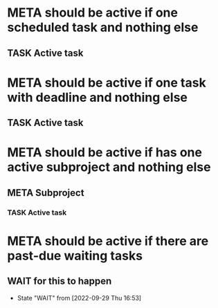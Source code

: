 * META should be active if one scheduled task and nothing else
** TASK Active task
SCHEDULED: <1997-01-01 Wed>
* META should be active if one task with deadline and nothing else
** TASK Active task
DEADLINE: <1997-01-01 Wed>
* META should be active if has one active subproject and nothing else
** META Subproject
*** TASK Active task
SCHEDULED: <1997-01-01 Wed>
* META should be active if there are past-due waiting tasks
** WAIT for this to happen
SCHEDULED: <1970-01-01 Thu>
- State "WAIT"       from              [2022-09-29 Thu 16:53]
